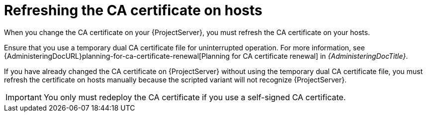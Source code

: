 [id="refreshing-the-ca-certificate-on-hosts"]
= Refreshing the CA certificate on hosts

When you change the CA certificate on your {ProjectServer}, you must refresh the CA certificate on your hosts.

Ensure that you use a temporary dual CA certificate file for uninterrupted operation.
For more information, see {AdministeringDocURL}planning-for-ca-certificate-renewal[Planning for CA certificate renewal] in _{AdministeringDocTitle}_.

If you have already changed the CA certificate on {ProjectServer} without using the temporary dual CA certificate file, you must refresh the certificate on hosts manually because the scripted variant will not recognize {ProjectServer}.

[IMPORTANT]
====
You only must redeploy the CA certificate if you use a self-signed CA certificate.
====
